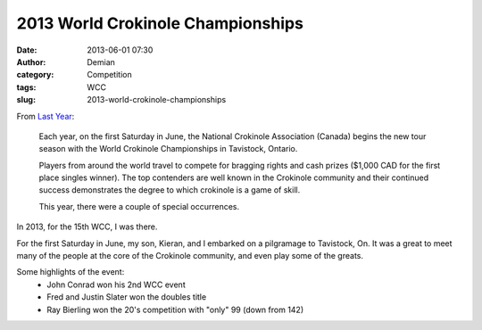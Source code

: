 2013 World Crokinole Championships
##################################
:date: 2013-06-01 07:30
:author: Demian
:category: Competition
:tags: WCC 
:slug: 2013-world-crokinole-championships

|WCC_2013_Logo|

From `Last Year <|filename|2012-world-crokinole-championships.rst>`_:

   Each year, on the first Saturday in June, the National Crokinole
   Association (Canada) begins the new tour season with the World Crokinole
   Championships in Tavistock, Ontario.

   Players from around the world travel to compete for bragging rights and
   cash prizes ($1,000 CAD for the first place singles winner). The top
   contenders are well known in the Crokinole community and their continued
   success demonstrates the degree to which crokinole is a game of skill.

   This year, there were a couple of special occurrences. 


In 2013, for the 15th WCC, I was there.

For the first Saturday in June, my son, Kieran, and I embarked on a pilgramage to Tavistock, On.  It was a great to meet many of the people at the core of the Crokinole community, and even play some of the greats.  

Some highlights of the event:
   * John Conrad won his 2nd WCC event
   * Fred and Justin Slater won the doubles title
   * Ray Bierling won the 20's competition with "only" 99 (down from 142)


.. |WCC_2013_Logo| image:: |filename|images/WCC_logo(15th).png
